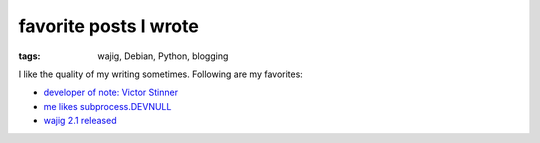 favorite posts I wrote
======================

:tags: wajig, Debian, Python, blogging



I like the quality of my writing sometimes. Following are my favorites:

- `developer of note: Victor Stinner`__
- `me likes subprocess.DEVNULL`__
- `wajig 2.1 released`__


__ http://tshepang.net/developer-of-note-victor-stinner
__ http://tshepang.net/me-likes-subprocessdevnull
__ http://tshepang.net/wajig-21-released
